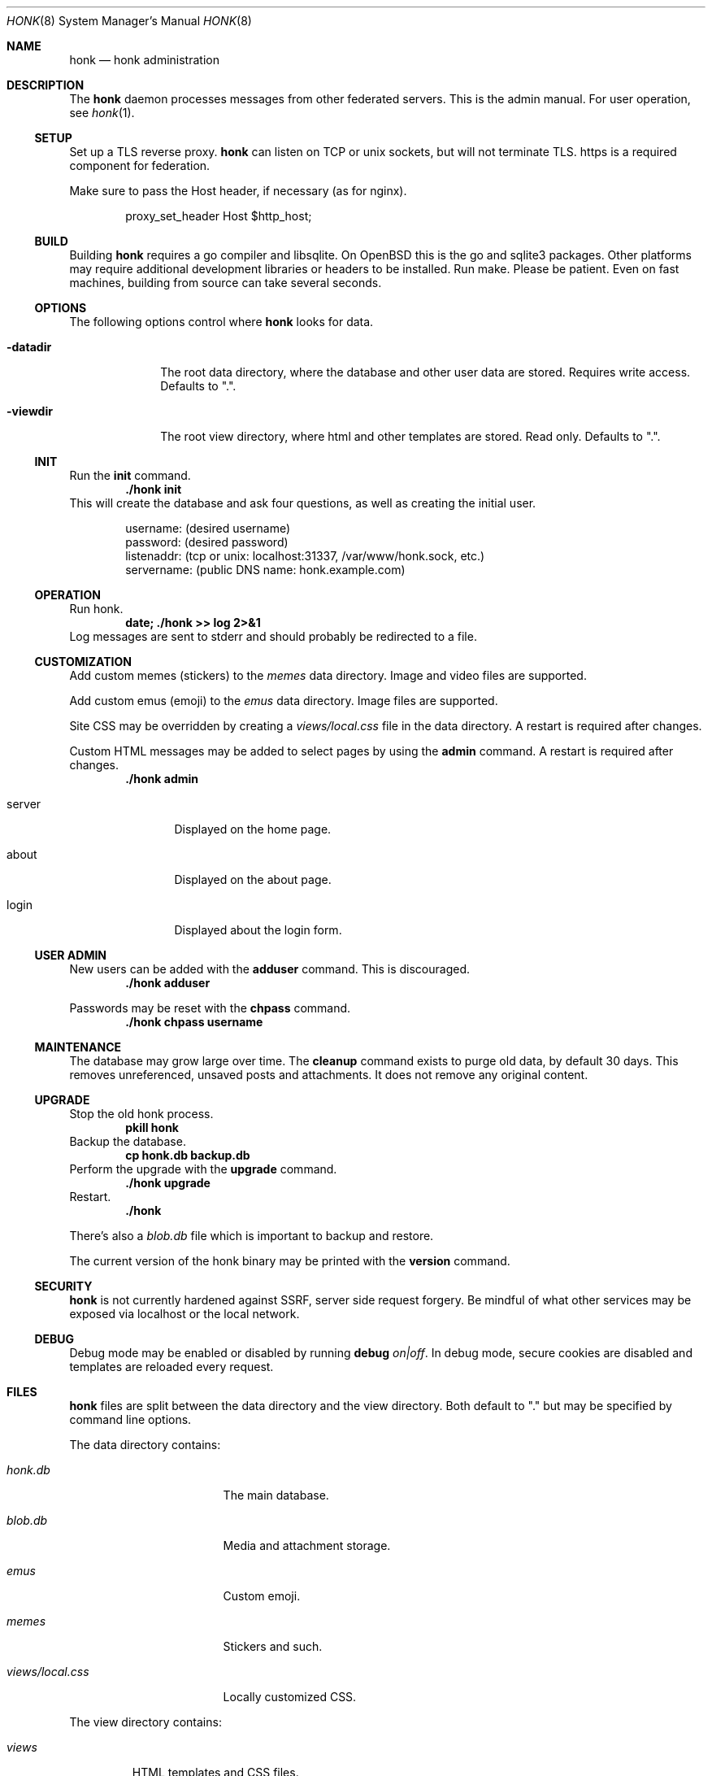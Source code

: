 .\"
.\" Copyright (c) 2019 Ted Unangst
.\"
.\" Permission to use, copy, modify, and distribute this software for any
.\" purpose with or without fee is hereby granted, provided that the above
.\" copyright notice and this permission notice appear in all copies.
.\"
.\" THE SOFTWARE IS PROVIDED "AS IS" AND THE AUTHOR DISCLAIMS ALL WARRANTIES
.\" WITH REGARD TO THIS SOFTWARE INCLUDING ALL IMPLIED WARRANTIES OF
.\" MERCHANTABILITY AND FITNESS. IN NO EVENT SHALL THE AUTHOR BE LIABLE FOR
.\" ANY SPECIAL, DIRECT, INDIRECT, OR CONSEQUENTIAL DAMAGES OR ANY DAMAGES
.\" WHATSOEVER RESULTING FROM LOSS OF USE, DATA OR PROFITS, WHETHER IN AN
.\" ACTION OF CONTRACT, NEGLIGENCE OR OTHER TORTIOUS ACTION, ARISING OUT OF
.\" OR IN CONNECTION WITH THE USE OR PERFORMANCE OF THIS SOFTWARE.
.\"
.Dd $Mdocdate$
.Dt HONK 8
.Os
.Sh NAME
.Nm honk
.Nd honk administration
.Sh DESCRIPTION
The
.Nm
daemon processes messages from other federated servers.
This is the admin manual.
For user operation, see
.Xr honk 1 .
.Ss SETUP
.Pp
Set up a TLS reverse proxy.
.Nm
can listen on TCP or unix sockets, but will not terminate TLS.
https is a required component for federation.
.Pp
Make sure to pass the Host header, if necessary (as for nginx).
.Bd -literal -offset indent
proxy_set_header Host $http_host;
.Ed
.Ss BUILD
Building
.Nm
requires a go compiler and libsqlite.
On
.Ox
this is the go and sqlite3 packages.
Other platforms may require additional development libraries or headers
to be installed.
Run make.
Please be patient.
Even on fast machines, building from source can take several seconds.
.Ss OPTIONS
The following options control where
.Nm
looks for data.
.Bl -tag -width datadirx
.It Fl datadir
The root data directory, where the database and other user data are stored.
Requires write access.
Defaults to ".".
.It Fl viewdir
The root view directory, where html and other templates are stored.
Read only.
Defaults to ".".
.El
.Ss INIT
Run the
.Ic init
command.
.Dl ./honk init
This will create the database and ask four questions, as well as creating
the initial user.
.Bd -literal -offset indent
username: (desired username)
password: (desired password)
listenaddr: (tcp or unix: localhost:31337, /var/www/honk.sock, etc.)
servername: (public DNS name: honk.example.com)
.Ed
.Ss OPERATION
Run honk.
.Dl date; ./honk >> log 2>&1
Log messages are sent to stderr and should probably be redirected to a file.
.Ss CUSTOMIZATION
Add custom memes (stickers) to the
.Pa memes
data directory.
Image and video files are supported.
.Pp
Add custom emus (emoji) to the
.Pa emus
data directory.
Image files are supported.
.Pp
Site CSS may be overridden by creating a
.Pa views/local.css
file in the data directory.
A restart is required after changes.
.Pp
Custom HTML messages may be added to select pages by using the
.Ic admin
command.
A restart is required after changes.
.Dl ./honk admin
.Bl -tag -width tenletters
.It server
Displayed on the home page.
.It about
Displayed on the about page.
.It login
Displayed about the login form.
.El
.Pp
.Ss USER ADMIN
New users can be added with the
.Ic adduser
command.
This is discouraged.
.Dl ./honk adduser
.Pp
Passwords may be reset with the
.Ic chpass
command.
.Dl ./honk chpass username
.Ss MAINTENANCE
The database may grow large over time.
The
.Ic cleanup
command exists to purge old data, by default 30 days.
This removes unreferenced, unsaved posts and attachments.
It does not remove any original content.
.Ss UPGRADE
Stop the old honk process.
.Dl pkill honk
Backup the database.
.Dl cp honk.db backup.db
Perform the upgrade with the
.Ic upgrade
command.
.Dl ./honk upgrade
Restart.
.Dl ./honk
.Pp
There's also a
.Pa blob.db
file which is important to backup and restore.
.Pp
The current version of the honk binary may be printed with the
.Ic version
command.
.Ss SECURITY
.Nm
is not currently hardened against SSRF, server side request forgery.
Be mindful of what other services may be exposed via localhost or the
local network.
.Ss DEBUG
Debug mode may be enabled or disabled by running
.Ic debug Ar on|off .
In debug mode, secure cookies are disabled and templates are reloaded
every request.
.Sh FILES
.Nm
files are split between the data directory and the view directory.
Both default to "." but may be specified by command line options.
.Pp
The data directory contains:
.Bl -tag -width views/local.css
.It Pa honk.db
The main database.
.It Pa blob.db
Media and attachment storage.
.It Pa emus
Custom emoji.
.It Pa memes
Stickers and such.
.It Pa views/local.css
Locally customized CSS.
.El
.Pp
The view directory contains:
.Bl -tag -width views
.It Pa views
HTML templates and CSS files.
.El
.Sh ENVIRONMENT
Image processing and scaling requires considerable memory.
It is recommended to adjust the datasize ulimit to at least 1GB.
.Sh SEE ALSO
.Xr intro 1 ,
.Xr honk 1
.Sh CAVEATS
There's no online upgrade capability.
Upgrades may result in minutes of downtime.

